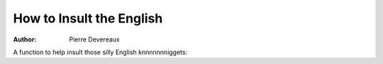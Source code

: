 How to Insult the English
=========================

:author: Pierre Devereaux

A function to help insult those silly English knnnnnnniggets:

.. code-include:: incfile.py
    :lexer: python
    :encoding: utf-8
    :tab-width: 4
    :start-line: 2
    :end-line: 11
